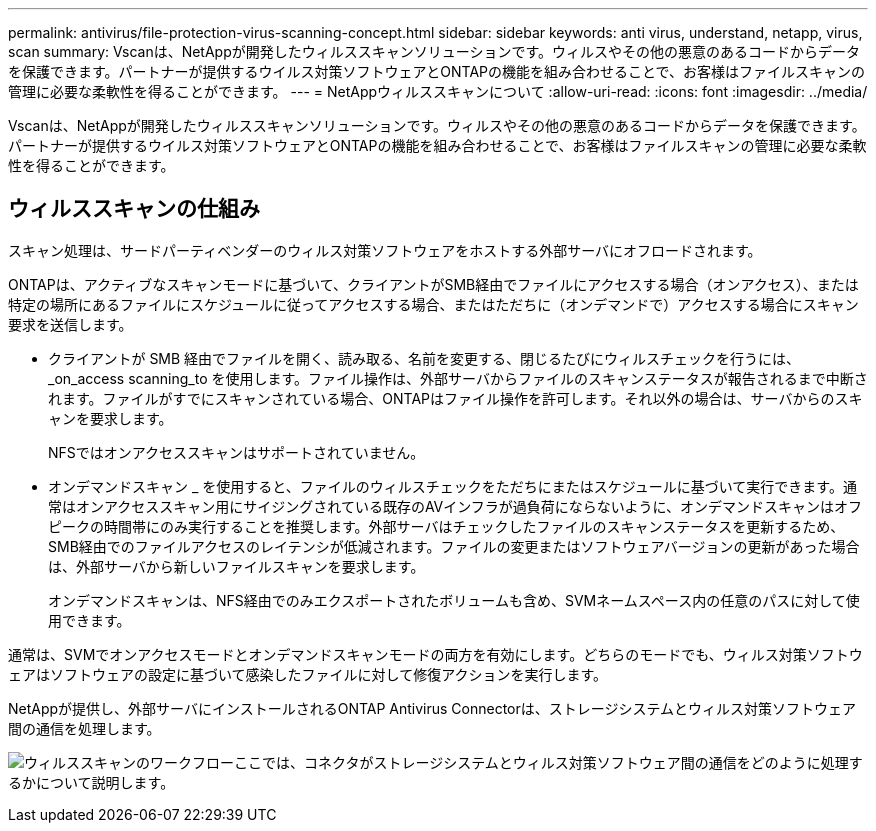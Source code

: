 ---
permalink: antivirus/file-protection-virus-scanning-concept.html 
sidebar: sidebar 
keywords: anti virus, understand, netapp, virus, scan 
summary: Vscanは、NetAppが開発したウィルススキャンソリューションです。ウィルスやその他の悪意のあるコードからデータを保護できます。パートナーが提供するウイルス対策ソフトウェアとONTAPの機能を組み合わせることで、お客様はファイルスキャンの管理に必要な柔軟性を得ることができます。 
---
= NetAppウィルススキャンについて
:allow-uri-read: 
:icons: font
:imagesdir: ../media/


[role="lead"]
Vscanは、NetAppが開発したウィルススキャンソリューションです。ウィルスやその他の悪意のあるコードからデータを保護できます。パートナーが提供するウイルス対策ソフトウェアとONTAPの機能を組み合わせることで、お客様はファイルスキャンの管理に必要な柔軟性を得ることができます。



== ウィルススキャンの仕組み

スキャン処理は、サードパーティベンダーのウィルス対策ソフトウェアをホストする外部サーバにオフロードされます。

ONTAPは、アクティブなスキャンモードに基づいて、クライアントがSMB経由でファイルにアクセスする場合（オンアクセス）、または特定の場所にあるファイルにスケジュールに従ってアクセスする場合、またはただちに（オンデマンドで）アクセスする場合にスキャン要求を送信します。

* クライアントが SMB 経由でファイルを開く、読み取る、名前を変更する、閉じるたびにウィルスチェックを行うには、 _on_access scanning_to を使用します。ファイル操作は、外部サーバからファイルのスキャンステータスが報告されるまで中断されます。ファイルがすでにスキャンされている場合、ONTAPはファイル操作を許可します。それ以外の場合は、サーバからのスキャンを要求します。
+
NFSではオンアクセススキャンはサポートされていません。

* オンデマンドスキャン _ を使用すると、ファイルのウィルスチェックをただちにまたはスケジュールに基づいて実行できます。通常はオンアクセススキャン用にサイジングされている既存のAVインフラが過負荷にならないように、オンデマンドスキャンはオフピークの時間帯にのみ実行することを推奨します。外部サーバはチェックしたファイルのスキャンステータスを更新するため、SMB経由でのファイルアクセスのレイテンシが低減されます。ファイルの変更またはソフトウェアバージョンの更新があった場合は、外部サーバから新しいファイルスキャンを要求します。
+
オンデマンドスキャンは、NFS経由でのみエクスポートされたボリュームも含め、SVMネームスペース内の任意のパスに対して使用できます。



通常は、SVMでオンアクセスモードとオンデマンドスキャンモードの両方を有効にします。どちらのモードでも、ウィルス対策ソフトウェアはソフトウェアの設定に基づいて感染したファイルに対して修復アクションを実行します。

NetAppが提供し、外部サーバにインストールされるONTAP Antivirus Connectorは、ストレージシステムとウィルス対策ソフトウェア間の通信を処理します。

image:how-virus-scanning-works-new.gif["ウィルススキャンのワークフローここでは、コネクタがストレージシステムとウィルス対策ソフトウェア間の通信をどのように処理するかについて説明します。"]
